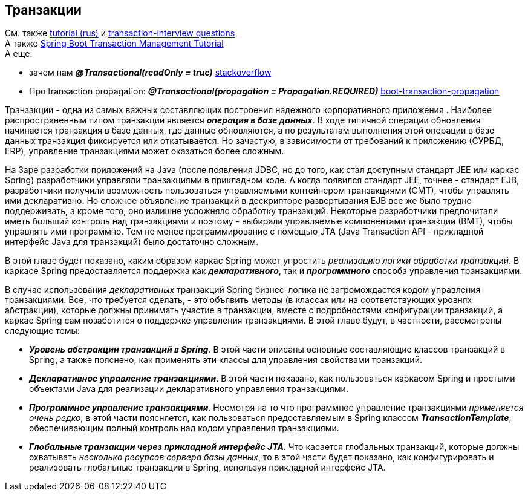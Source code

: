 == Транзакции

См. также link:https://medium.com/@kirill.sereda/%D1%82%D1%80%D0%B0%D0%BD%D0%B7%D0%B0%D0%BA%D1%86%D0%B8%D0%B8-%D0%B2-spring-framework-a7ec509df6d2[tutorial (rus)] и link:https://www.javainuse.com/spring/transaction-interview[transaction-interview questions] +
А также link:https://www.javainuse.com/spring/springtrans[Spring Boot Transaction Management Tutorial] +
А еще:

- зачем нам *_@Transactional(readOnly = true)_* link:https://stackoverflow.com/questions/44984781/what-are-advantages-of-using-transactionalreadonly-true[stackoverflow]
- Про transaction propagation: *_@Transactional(propagation = Propagation.REQUIRED)_* link:https://www.javainuse.com/spring/boot-transaction-propagation[boot-transaction-propagation]


Транзакции - одна из самых важных составляющих построения надежного корпоративного приложения . Наиболее распространенным типом транзакции является *_операция в базе данных_*. В ходе типичной операции обновления начинается транзакция в базе данных, где данные обновляются, а по результатам выполнения этой операции в базе данных транзакция фиксируется или откатывается. Но зачастую, в зависимости от требований к приложению (СУРБД, ERP), управление транзакциями может оказаться более сложным.

На 3аре разработки приложений на Java (после появления JDBC, но до того, как стал доступным стандарт JEE или каркас Spring) разработчики управляли транзакциями в прикладном коде. А когда появился стандарт JEE, точнее - стандарт EJB, разработчики получили возможность пользоваться управляемыми контейнером транзакциями (СМТ), чтобы управлять ими декларативно. Но сложное объявление транзакций в дескрипторе развертывания EJB все же было трудно поддерживать, а кроме того, оно излишне усложняло обработку транзакций. Некоторые разработчики предпочитали иметь больший контроль над транзакциями и поэтому - выбирали управляемые компонентами транзакции (ВМТ), чтобы управлять ими программно. Тем не менее программирование с помощью JТА (Java Transaction API - прикладной интерфейс Java для транзакций) было достаточно сложным.

В этой главе будет показано, каким образом каркас Spring может упростить _реализацию логики обработки транзакций_. В каркасе Spring предоставляется поддержка как *_декларативного_*, так и *_программного_* способа управления транзакциями.

В случае использования _декларативных_ транзакций Spring бизнес-логика не загромождается кодом управления транзакциями. Все, что требуется сделать, - это объявить методы (в классах или на соответствующих уровнях абстракции), которые должны принимать участие в транзакции, вместе с подробностями конфигурации транзакций, а каркас Spring сам позаботится о поддержке управления транзакциями. В этой главе будут, в частности, рассмотрены следующие темы:

- *_Уровень абстракции транзакций в Spring_*. В этой части описаны основные составляющие классов транзакций в Spring, а также пояснено, как применять эти классы для управления свойствами транзакций.
- *_Декларативное управление транзакциями_*. В этой части показано, как пользоваться каркасом Spring и простыми объектами Java для реализации декларативного управления транзакциями.
- *_Программное управление транзакциями_*. Несмотря на то что программное управление транзакциями _применяется очень редко_, в этой части поясняется, как пользоваться предоставляемым в Spring классом *_TransactionTemplate_*, обеспечивающим полный контроль над кодом управления транзакциями.
- *_Глобальные транзакции через прикладной интерфейс JTA_*. Что касается глобальных транзакций, которые должны охватывать _несколько ресурсов сервера базы данных_, то в этой части будет показано, как конфигурировать и реализовать глобальные транзакции в Spring, используя прикладной интерфейс JTA.
